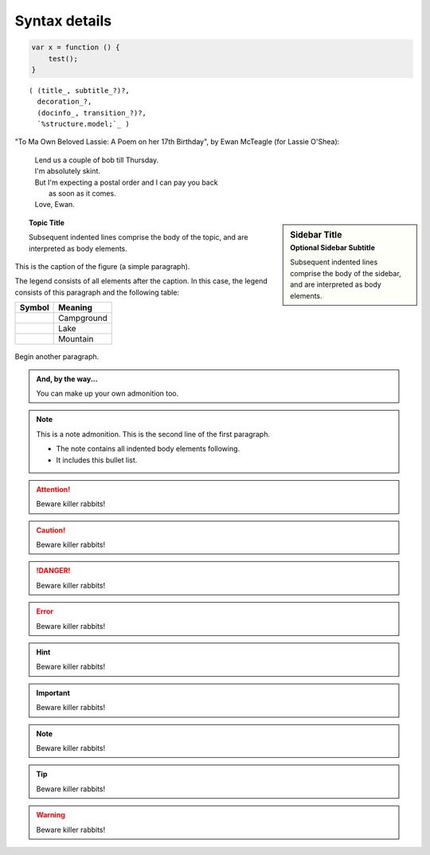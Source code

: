 Syntax details
==============

.. code:: javascript
    
    var x = function () {
    	test();
    }

.. parsed-literal::

   ( (title_, subtitle_?)?,
     decoration_?,
     (docinfo_, transition_?)?,
     `%structure.model;`_ )

"To Ma Own Beloved Lassie: A Poem on her 17th Birthday", by
Ewan McTeagle (for Lassie O'Shea):

    .. line-block::

        Lend us a couple of bob till Thursday.
        I'm absolutely skint.
        But I'm expecting a postal order and I can pay you back
            as soon as it comes.
        Love, Ewan.

.. sidebar:: Sidebar Title
   :subtitle: Optional Sidebar Subtitle

   Subsequent indented lines comprise
   the body of the sidebar, and are
   interpreted as body elements.

   .. sidebar:: Another sidebar
      :subtitle: Need this?

      This might be cool b-)

.. topic:: Topic Title

    Subsequent indented lines comprise
    the body of the topic, and are
    interpreted as body elements.

.. figure:: _static/images/songoku.jpg
   :scale: 50 %
   :align: center
   :alt: map to buried treasure

   This is the caption of the figure (a simple paragraph).

   The legend consists of all elements after the caption.  In this
   case, the legend consists of this paragraph and the following
   table:

   +-----------------------+-----------------------+
   | Symbol                | Meaning               |
   +=======================+=======================+
   | .. image:: tent.png   | Campground            |
   +-----------------------+-----------------------+
   | .. image:: waves.png  | Lake                  |
   +-----------------------+-----------------------+
   | .. image:: peak.png   | Mountain              |
   +-----------------------+-----------------------+

Begin another paragraph.

.. image:: _static/images/songoku.jpg
   :width: 50%
   :alt: alternate text

.. admonition:: And, by the way...

   You can make up your own admonition too.

.. note:: This is a note admonition.
   This is the second line of the first paragraph.

   - The note contains all indented body elements
     following.
   - It includes this bullet list.

.. attention::
   Beware killer rabbits!

.. caution::
   Beware killer rabbits!

.. danger::
   Beware killer rabbits!

.. error::
   Beware killer rabbits!

.. hint::
   Beware killer rabbits!

.. important::
   Beware killer rabbits!

.. note::
   Beware killer rabbits!

.. tip::
   Beware killer rabbits!

.. warning::
   Beware killer rabbits!
